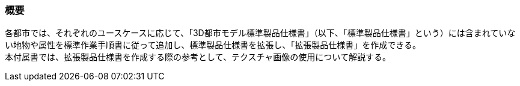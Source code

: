 [[tocV_01]]
=== 概要

各都市では、それぞれのユースケースに応じて、「3D都市モデル標準製品仕様書」（以下、「標準製品仕様書」という）には含まれていない地物や属性を標準作業手順書に従って追加し、標準製品仕様書を拡張し、「拡張製品仕様書」を作成できる。 +
本付属書では、拡張製品仕様書を作成する際の参考として、テクスチャ画像の使用について解説する。

